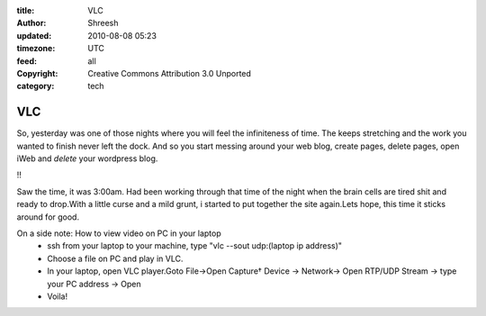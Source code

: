:title: VLC
:author: Shreesh
:updated: 2010-08-08 05:23
:timezone: UTC
:feed: all
:copyright: Creative Commons Attribution 3.0 Unported
:category: tech

VLC
---------

So, yesterday was one of those nights where you will feel the
infiniteness of time. The keeps stretching and the work you wanted to
finish never left the dock. And so you start messing around your web
blog, create pages, delete pages, open iWeb and *delete* your wordpress
blog.

!!

Saw the time, it was 3:00am. Had been working through that time of the
night when the brain cells are tired shit and ready to drop.With a
little curse and a mild grunt, i started to put together the site
again.Lets hope, this time it sticks around for good.

On a side note: How to view video on PC in your laptop
  -  ssh from your laptop to your machine, type "vlc --sout udp:(laptop ip
     address)"
  -  Choose a file on PC and play in VLC.
  -  In your laptop, open VLC player.Goto File->Open Capture† Device ->
     Network-> Open RTP/UDP Stream -> type your PC address -> Open
  -  Voila!

